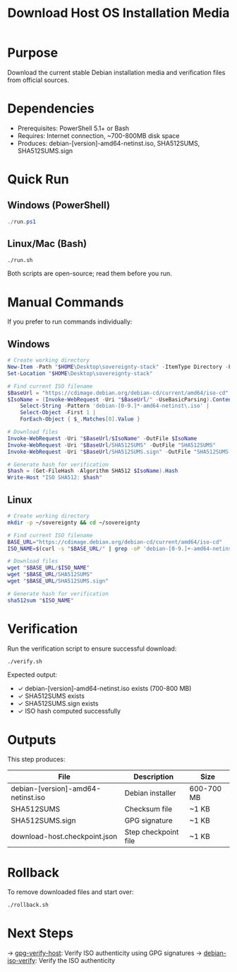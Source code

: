 :PROPERTIES:
:ID:       45a81693-cd58-49c0-a895-b3d226fdc1a4
:type:     
:tags:
:archived: f
:modified: [2025-09-13 Sat 20:11]
:END:
#+TITLE: Download Host OS Installation Media
#+DESCRIPTION: README for download-host
#+FILETAGS: :publish:

* Purpose
Download the current stable Debian installation media and verification files from official sources.

* Dependencies
- Prerequisites: PowerShell 5.1+ or Bash
- Requires: Internet connection, ~700-800MB disk space
- Produces: debian-[version]-amd64-netinst.iso, SHA512SUMS, SHA512SUMS.sign

* Quick Run
** Windows (PowerShell)
#+begin_src powershell
./run.ps1
#+end_src

** Linux/Mac (Bash)
#+begin_src bash
./run.sh
#+end_src

Both scripts are open-source; read them before you run.

* Manual Commands
If you prefer to run commands individually:

** Windows
#+begin_src powershell
# Create working directory
New-Item -Path "$HOME\Desktop\sovereignty-stack" -ItemType Directory -Force
Set-Location "$HOME\Desktop\sovereignty-stack"

# Find current ISO filename
$BaseUrl = "https://cdimage.debian.org/debian-cd/current/amd64/iso-cd"
$IsoName = (Invoke-WebRequest -Uri "$BaseUrl/" -UseBasicParsing).Content | 
    Select-String -Pattern 'debian-[0-9.]*-amd64-netinst\.iso' | 
    Select-Object -First 1 | 
    ForEach-Object { $_.Matches[0].Value }

# Download files
Invoke-WebRequest -Uri "$BaseUrl/$IsoName" -OutFile $IsoName
Invoke-WebRequest -Uri "$BaseUrl/SHA512SUMS" -OutFile "SHA512SUMS"
Invoke-WebRequest -Uri "$BaseUrl/SHA512SUMS.sign" -OutFile "SHA512SUMS.sign"

# Generate hash for verification
$hash = (Get-FileHash -Algorithm SHA512 $IsoName).Hash
Write-Host "ISO SHA512: $hash"
#+end_src

** Linux
#+begin_src bash
# Create working directory
mkdir -p ~/sovereignty && cd ~/sovereignty

# Find current ISO filename
BASE_URL="https://cdimage.debian.org/debian-cd/current/amd64/iso-cd"
ISO_NAME=$(curl -s "$BASE_URL/" | grep -oP 'debian-[0-9.]+-amd64-netinst\.iso' | head -1)

# Download files
wget "$BASE_URL/$ISO_NAME"
wget "$BASE_URL/SHA512SUMS"
wget "$BASE_URL/SHA512SUMS.sign"

# Generate hash for verification
sha512sum "$ISO_NAME"
#+end_src

* Verification
Run the verification script to ensure successful download:
#+begin_src bash
./verify.sh
#+end_src

Expected output:
- ✓ debian-[version]-amd64-netinst.iso exists (700-800 MB)
- ✓ SHA512SUMS exists
- ✓ SHA512SUMS.sign exists
- ✓ ISO hash computed successfully

* Outputs
This step produces:
| File                               | Description          | Size       |
|------------------------------------+----------------------+------------|
| debian-[version]-amd64-netinst.iso | Debian installer     | 600-700 MB |
| SHA512SUMS                         | Checksum file        | ~1 KB      |
| SHA512SUMS.sign                    | GPG signature        | ~1 KB      |
| download-host.checkpoint.json      | Step checkpoint file | ~1 KB      |

* Rollback
To remove downloaded files and start over:
#+begin_src bash
./rollback.sh
#+end_src

* Next Steps
→ [[file:../gpg-verify-host/README.org][gpg-verify-host]]: Verify ISO authenticity using GPG signatures
→ [[file:../debian-iso-verify/README.org][debian-iso-verify]]: Verify the ISO authenticity
